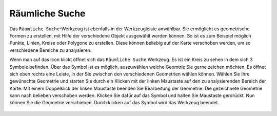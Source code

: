 Räumliche Suche
===============

Das |geo_search| ``Räumliche Suche``-Werkzeug ist ebenfalls in der Werkzeugleiste anwählbar. Sie ermöglicht es geometrische Formen zu erstellen, mit Hilfe der verschiedene Objekt ausgewählt werden können. So ist es zum Beispiel möglich Punkte, Linien, Kreise oder Polygone zu erstellen. Diese können beliebig auf der Karte verschoben werden, um so verschiedene Bereiche zu analysieren.

Wenn man auf das |geo_search| Icon klickt öffnet sich das ``Räumliche Suche`` Werkzeug. Es ist ein Kreis zu sehen in dem sich 3 Symbole befinden. Über das |edit| Symbol ist es möglich, auszuwählen welche Geomtrie Sie gerne zeichen möchten. Es öffnet sich oben rechts eine Leiste, in der Sie zwischen den verschiedenen Geometrien wählen können. Wählen Sie Ihre gewünschte Geometrie und starten Sie durch ein Klicken mit der linken Maustaste auf den zu analysierenden Bereich der Karte. Mit einem Doppelklick der linken Maustaste beenden Sie Bearbeitung der Geometrie.
Die gezeichnete Geometrie kann nach belieben verschoben werden. Klicken Sie dafür auf das |navi| Symbol und halten Sie Maustaste gerdrückt. Nun können Sie die Geometrie verschieben. Durch klicken
auf das |cancel| Symbol wird das Werkzeug beendet.

 .. |geo_search| image:: ../../../images/baseline-search-24px.svg
   :width: 30em
 .. |edit| image:: ../../../images/sharp-edit-24px.svg
   :width: 30em
 .. |navi| image:: ../../../images/Feather-core-move.svg
   :width: 30em
 .. |cancel| image:: ../../../images/baseline-close-24px.svg
   :width: 30em
